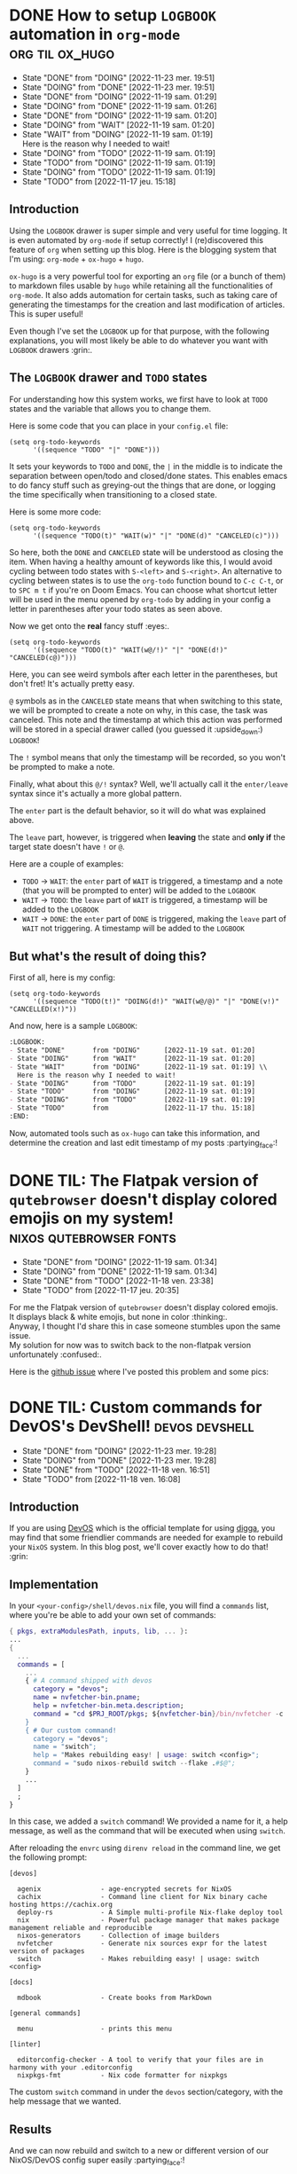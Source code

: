 #+hugo_base_dir: ../
#+options: toc:nil creator:t d:t

#+tags: [ emacs : org elisp ]
#+tags: [ org : ox_hugo ]
#+tags: [ nix : nixos devshell ]
#+tags: [ linux : nixos ]
#+tags: [ nixos : devos ]

#+macro: twa @@html:<span class="twa twa-lg twa-$1"></span>@@

* DONE How to setup =LOGBOOK= automation in =org-mode= :org:til:ox_hugo:
:PROPERTIES:
:EXPORT_FILE_NAME: org-mode-logbook
:EXPORT_DESCRIPTION: This is a must for ox-hugo's timestamp generation! (creation & last modified)
:END:
:LOGBOOK:
- State "DONE"       from "DOING"      [2022-11-23 mer. 19:51]
- State "DOING"      from "DONE"       [2022-11-23 mer. 19:51]
- State "DONE"       from "DOING"      [2022-11-19 sam. 01:29]
- State "DOING"      from "DONE"       [2022-11-19 sam. 01:26]
- State "DONE"       from "DOING"      [2022-11-19 sam. 01:20]
- State "DOING"      from "WAIT"       [2022-11-19 sam. 01:20]
- State "WAIT"       from "DOING"      [2022-11-19 sam. 01:19] \\
  Here is the reason why I needed to wait!
- State "DOING"      from "TODO"       [2022-11-19 sam. 01:19]
- State "TODO"       from "DOING"      [2022-11-19 sam. 01:19]
- State "DOING"      from "TODO"       [2022-11-19 sam. 01:19]
- State "TODO"       from              [2022-11-17 jeu. 15:18]
:END:
** Introduction
Using the =LOGBOOK= drawer is super simple and very useful for time logging.
It is even automated by =org-mode= if setup correctly!
I (re)discovered this feature of =org= when setting up this blog.
Here is the blogging system that I'm using: =org-mode= + =ox-hugo= + =hugo=.

=ox-hugo= is a very powerful tool for exporting an =org= file (or a bunch of them) to markdown files usable by =hugo= while retaining all the functionalities of =org-mode=.
It also adds automation for certain tasks, such as taking care of generating the timestamps for the creation and last modification of articles.
This is super useful!

Even though I've set the =LOGBOOK= up for that purpose, with the following explanations, you will most likely be able to do whatever you want with =LOGBOOK= drawers :grin:.
** The =LOGBOOK= drawer and =TODO= states
For understanding how this system works, we first have to look at =TODO= states and the variable that allows you to change them.

Here is some code that you can place in your =config.el= file:
#+begin_src elisp
(setq org-todo-keywords
      '((sequence "TODO" "|" "DONE")))
#+end_src
It sets your keywords to =TODO= and =DONE=, the =|= in the middle is to indicate the separation between open/todo and closed/done states.
This enables emacs to do fancy stuff such as greying-out the things that are done, or logging the time specifically when transitioning to a closed state.

Here is some more code:
#+begin_src elisp
(setq org-todo-keywords
      '((sequence "TODO(t)" "WAIT(w)" "|" "DONE(d)" "CANCELED(c)")))
#+end_src
So here, both the =DONE= and =CANCELED= state will be understood as closing the item.
When having a healthy amount of keywords like this, I would avoid cycling between todo states with ~S-<left>~ and ~S-<right>~.
An alternative to cycling between states is to use the =org-todo= function bound to ~C-c C-t~, or to ~SPC m t~ if you're on Doom Emacs.
You can choose what shortcut letter will be used in the menu opened by =org-todo= by adding in your config a letter in parentheses after your todo states as seen above.

Now we get onto the *real* fancy stuff :eyes:.
#+begin_src elisp
(setq org-todo-keywords
      '((sequence "TODO(t)" "WAIT(w@/!)" "|" "DONE(d!)" "CANCELED(c@)")))
#+end_src
Here, you can see weird symbols after each letter in the parentheses, but don't fret! It's actually pretty easy.

=@= symbols as in the =CANCELED= state means that when switching to this state, we will be prompted to create a note on why, in this case, the task was canceled.
This note and the timestamp at which this action was performed will be stored in a special drawer called (you guessed it :upside_down:) =LOGBOOK=!

The =!= symbol means that only the timestamp will be recorded, so you won't be prompted to make a note.

Finally, what about this =@/!= syntax?
Well, we'll actually call it the =enter/leave= syntax since it's actually a more global pattern.

The =enter= part is the default behavior, so it will do what was explained above.

The =leave= part, however, is triggered when *leaving* the state and *only if* the target state doesn't have =!= or =@=.

Here are a couple of examples:
- =TODO= -> =WAIT=: the =enter= part of =WAIT= is triggered, a timestamp and a note (that you will be prompted to enter) will be added to the =LOGBOOK=
- =WAIT= -> =TODO=: the =leave= part of =WAIT= is triggered, a timestamp will be added to the =LOGBOOK=
- =WAIT= -> =DONE=: the =enter= part of =DONE= is triggered, making the =leave= part of =WAIT= not triggering. A timestamp will be added to the =LOGBOOK=
** But what's the result of doing this?
First of all, here is my config:
#+begin_src elisp
(setq org-todo-keywords
      '((sequence "TODO(t!)" "DOING(d!)" "WAIT(w@/@)" "|" "DONE(v!)" "CANCELLED(x!)"))
#+end_src
And now, here is a sample =LOGBOOK=:
#+begin_src org
:LOGBOOK:
- State "DONE"       from "DOING"      [2022-11-19 sat. 01:20]
- State "DOING"      from "WAIT"       [2022-11-19 sat. 01:20]
- State "WAIT"       from "DOING"      [2022-11-19 sat. 01:19] \\
  Here is the reason why I needed to wait!
- State "DOING"      from "TODO"       [2022-11-19 sat. 01:19]
- State "TODO"       from "DOING"      [2022-11-19 sat. 01:19]
- State "DOING"      from "TODO"       [2022-11-19 sat. 01:19]
- State "TODO"       from              [2022-11-17 thu. 15:18]
:END:
#+end_src
Now, automated tools such as =ox-hugo= can take this information, and determine the creation and last edit timestamp of my posts :partying_face:!
* DONE TIL: The Flatpak version of =qutebrowser= doesn't display colored emojis on my system! :nixos:qutebrowser:fonts:
:PROPERTIES:
:EXPORT_FILE_NAME: til-qute-flatpak-emojis
:ID:       4a6000a2-886f-4a29-9dfe-78b98c1b6e2d
:END:
:LOGBOOK:
- State "DONE"       from "DOING"      [2022-11-19 sam. 01:34]
- State "DOING"      from "DONE"       [2022-11-19 sam. 01:34]
- State "DONE"       from "TODO"       [2022-11-18 ven. 23:38]
- State "TODO"       from              [2022-11-17 jeu. 20:35]
:END:
For me the Flatpak version of =qutebrowser= doesn't display colored emojis. \\
It displays black & white emojis, but none in color :thinking:. \\
Anyway, I thought I'd share this in case someone stumbles upon the same issue. \\
My solution for now was to switch back to the non-flatpak version unfortunately :confused:.

Here is the [[https://github.com/flathub/org.qutebrowser.qutebrowser/issues/263][github issue]] where I've posted this problem and some pics:
[[attachment:_20221118_230436screenshot.png]]

[[attachment:_20221118_230456screenshot.png]]

* DONE TIL: Custom commands for DevOS's DevShell! :devos:devshell:
:PROPERTIES:
:EXPORT_FILE_NAME: devos-devshell-custom-commands
:EXPORT_DESCRIPTION:  Build amazing dev tools super fast!
:END:
:LOGBOOK:
- State "DONE"       from "DOING"      [2022-11-23 mer. 19:28]
- State "DOING"      from "DONE"       [2022-11-23 mer. 19:28]
- State "DONE"       from "TODO"       [2022-11-18 ven. 16:51]
- State "TODO"       from              [2022-11-18 ven. 16:08]
:END:
** Introduction
If you are using [[https://github.com/divnix/digga/tree/main/examples/devos][DevOS]] which is the official template for using [[https://github.com/divnix/digga][digga]], you may find that some friendlier commands are needed for example to rebuild your =NixOS= system.
In this blog post, we'll cover exactly how to do that! :grin:
** Implementation
In your =<your-config>/shell/devos.nix= file, you will find a =commands= list, where you're be able to add your own set of commands:
#+begin_src nix
{ pkgs, extraModulesPath, inputs, lib, ... }:
...
{
  ...
  commands = [
    ...
    { # A command shipped with devos
      category = "devos";
      name = nvfetcher-bin.pname;
      help = nvfetcher-bin.meta.description;
      command = "cd $PRJ_ROOT/pkgs; ${nvfetcher-bin}/bin/nvfetcher -c ./sources.toml $@";
    }
    { # Our custom command!
      category = "devos";
      name = "switch";
      help = "Makes rebuilding easy! | usage: switch <config>";
      command = "sudo nixos-rebuild switch --flake .#$@";
    }
    ...
  ]
  ;
}
#+end_src
In this case, we added a =switch= command!
We provided a name for it, a help message, as well as the command that will be executed when using =switch=.

After reloading the =envrc= using =direnv reload= in the command line, we get the following prompt:
#+begin_src shell
[devos]

  agenix               - age-encrypted secrets for NixOS
  cachix               - Command line client for Nix binary cache hosting https://cachix.org
  deploy-rs            - A Simple multi-profile Nix-flake deploy tool
  nix                  - Powerful package manager that makes package management reliable and reproducible
  nixos-generators     - Collection of image builders
  nvfetcher            - Generate nix sources expr for the latest version of packages
  switch               - Makes rebuilding easy! | usage: switch <config>

[docs]

  mdbook               - Create books from MarkDown

[general commands]

  menu                 - prints this menu

[linter]

  editorconfig-checker - A tool to verify that your files are in harmony with your .editorconfig
  nixpkgs-fmt          - Nix code formatter for nixpkgs
#+end_src
The custom =switch= command in under the =devos= section/category, with the help message that we wanted.

** Results
And we can now rebuild and switch to a new or different version of our NixOS/DevOS config super easily :partying_face:!
#+begin_src shell
switch <your-config>
# Instead of:
sudo nixos-rebuild switch --flake .#<your-config>
#+end_src
